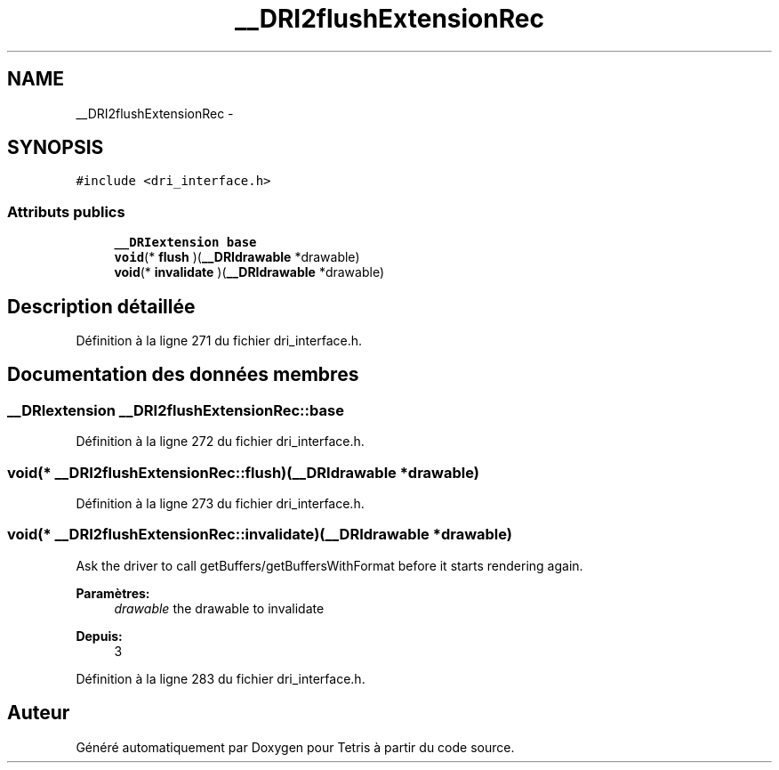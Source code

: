 .TH "__DRI2flushExtensionRec" 3 "Vendredi Février 21 2014" "Version alpha" "Tetris" \" -*- nroff -*-
.ad l
.nh
.SH NAME
__DRI2flushExtensionRec \- 
.SH SYNOPSIS
.br
.PP
.PP
\fC#include <dri_interface\&.h>\fP
.SS "Attributs publics"

.in +1c
.ti -1c
.RI "\fB__DRIextension\fP \fBbase\fP"
.br
.ti -1c
.RI "\fBvoid\fP(* \fBflush\fP )(\fB__DRIdrawable\fP *drawable)"
.br
.ti -1c
.RI "\fBvoid\fP(* \fBinvalidate\fP )(\fB__DRIdrawable\fP *drawable)"
.br
.in -1c
.SH "Description détaillée"
.PP 
Définition à la ligne 271 du fichier dri_interface\&.h\&.
.SH "Documentation des données membres"
.PP 
.SS "\fB__DRIextension\fP __DRI2flushExtensionRec::base"

.PP
Définition à la ligne 272 du fichier dri_interface\&.h\&.
.SS "\fBvoid\fP(* __DRI2flushExtensionRec::flush)(\fB__DRIdrawable\fP *drawable)"

.PP
Définition à la ligne 273 du fichier dri_interface\&.h\&.
.SS "\fBvoid\fP(* __DRI2flushExtensionRec::invalidate)(\fB__DRIdrawable\fP *drawable)"
Ask the driver to call getBuffers/getBuffersWithFormat before it starts rendering again\&.
.PP
\fBParamètres:\fP
.RS 4
\fIdrawable\fP the drawable to invalidate
.RE
.PP
\fBDepuis:\fP
.RS 4
3 
.RE
.PP

.PP
Définition à la ligne 283 du fichier dri_interface\&.h\&.

.SH "Auteur"
.PP 
Généré automatiquement par Doxygen pour Tetris à partir du code source\&.
